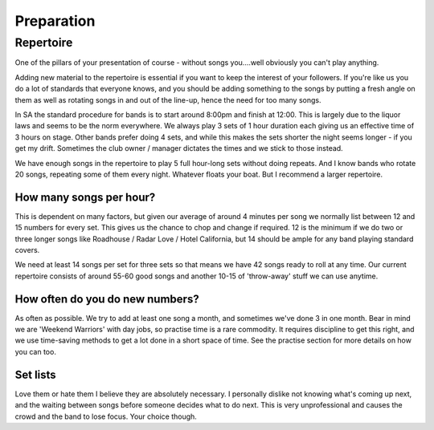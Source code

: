 Preparation
***********

Repertoire
##########

One of the pillars of your presentation of course - without songs you....well obviously you can't play anything.

Adding new material to the repertoire is essential if you want to keep the interest of your followers. If you're like us you do a lot of standards that everyone knows, and you should be adding something to the songs by putting a fresh angle on them as well as rotating songs in and out of the line-up, hence the need for too many songs.

In SA the standard procedure for bands is to start around 8:00pm and finish at 12:00. This is largely due to the liquor laws and seems to be the norm everywhere. We always play 3 sets of 1 hour duration each giving us an effective time of 3 hours on stage. Other bands prefer doing 4 sets, and while this makes the sets shorter the night seems longer - if you get my drift. Sometimes the club owner / manager dictates the times and we stick to those instead. 

We have enough songs in the repertoire to play 5 full hour-long sets without doing repeats. And I know bands who rotate 20 songs, repeating some of them every night. Whatever floats your boat. But I recommend a larger repertoire.

How many songs per hour?
========================

This is dependent on many factors, but given our average of around 4 minutes per song we normally list between 12 and 15 numbers for every set. This gives us the chance to chop and change if required. 12 is the minimum if we do two or three longer songs like Roadhouse / Radar Love / Hotel California, but 14 should be ample for any band playing standard covers.
 
We need at least 14 songs per set for three sets so that means we have 42 songs ready to roll at any time. Our current repertoire consists of around 55-60 good songs and another 10-15 of 'throw-away' stuff we can use anytime.

How often do you do new numbers?
================================

As often as possible. We try to add at least one song a month, and sometimes we've done 3 in one month. Bear in mind we are 'Weekend Warriors' with day jobs, so practise time is a rare commodity. It requires discipline to get this right, and we use time-saving methods to get a lot done in a short space of time. See the practise section for more details on how you can too.

Set lists
=========

Love them or hate them I believe they are absolutely necessary. I personally dislike not knowing what's coming up next, and the waiting between songs before someone decides what to do next. This is very unprofessional and causes the crowd and the band to lose focus. Your choice though.

